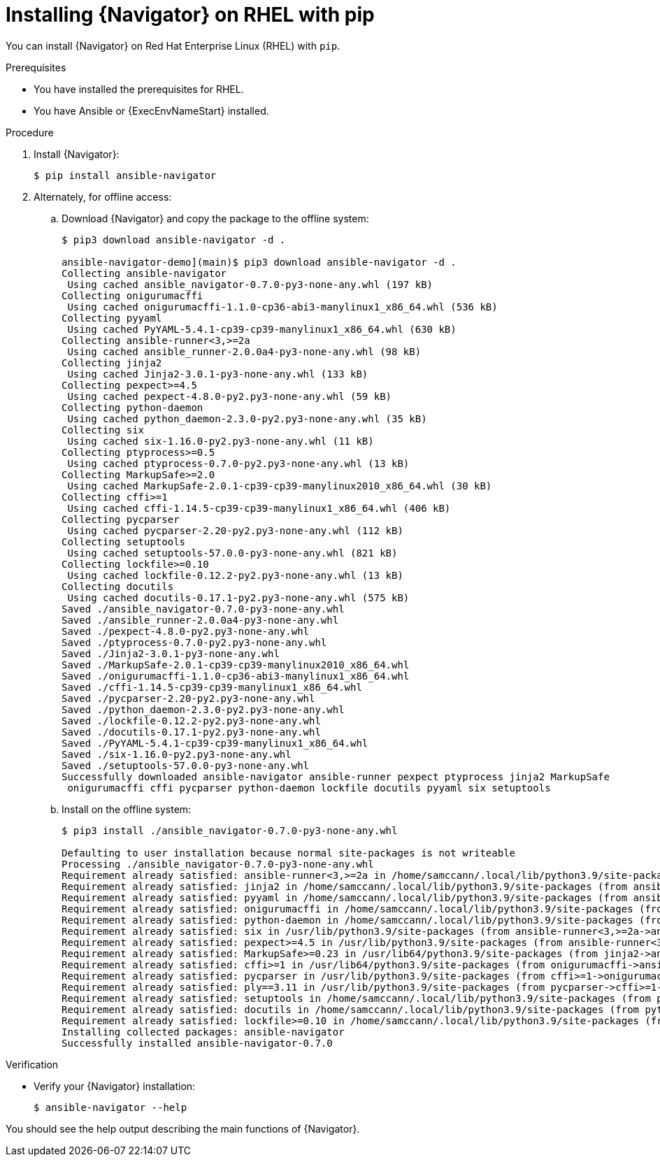 
[id="proc-installing-navigator-rhel-pip_{context}"]


= Installing {Navigator} on RHEL with pip


[role="_abstract"]

You can install {Navigator} on Red Hat Enterprise Linux (RHEL) with `pip`.

.Prerequisites

* You have installed the prerequisites for RHEL.
* You have Ansible or {ExecEnvNameStart} installed.


.Procedure

. Install {Navigator}:
+
```
$ pip install ansible-navigator
```
+

. Alternately, for offline access:
.. Download {Navigator} and copy the package to the offline system:
+
```
$ pip3 download ansible-navigator -d .

ansible-navigator-demo](main)$ pip3 download ansible-navigator -d .
Collecting ansible-navigator
 Using cached ansible_navigator-0.7.0-py3-none-any.whl (197 kB)
Collecting onigurumacffi
 Using cached onigurumacffi-1.1.0-cp36-abi3-manylinux1_x86_64.whl (536 kB)
Collecting pyyaml
 Using cached PyYAML-5.4.1-cp39-cp39-manylinux1_x86_64.whl (630 kB)
Collecting ansible-runner<3,>=2a
 Using cached ansible_runner-2.0.0a4-py3-none-any.whl (98 kB)
Collecting jinja2
 Using cached Jinja2-3.0.1-py3-none-any.whl (133 kB)
Collecting pexpect>=4.5
 Using cached pexpect-4.8.0-py2.py3-none-any.whl (59 kB)
Collecting python-daemon
 Using cached python_daemon-2.3.0-py2.py3-none-any.whl (35 kB)
Collecting six
 Using cached six-1.16.0-py2.py3-none-any.whl (11 kB)
Collecting ptyprocess>=0.5
 Using cached ptyprocess-0.7.0-py2.py3-none-any.whl (13 kB)
Collecting MarkupSafe>=2.0
 Using cached MarkupSafe-2.0.1-cp39-cp39-manylinux2010_x86_64.whl (30 kB)
Collecting cffi>=1
 Using cached cffi-1.14.5-cp39-cp39-manylinux1_x86_64.whl (406 kB)
Collecting pycparser
 Using cached pycparser-2.20-py2.py3-none-any.whl (112 kB)
Collecting setuptools
 Using cached setuptools-57.0.0-py3-none-any.whl (821 kB)
Collecting lockfile>=0.10
 Using cached lockfile-0.12.2-py2.py3-none-any.whl (13 kB)
Collecting docutils
 Using cached docutils-0.17.1-py2.py3-none-any.whl (575 kB)
Saved ./ansible_navigator-0.7.0-py3-none-any.whl
Saved ./ansible_runner-2.0.0a4-py3-none-any.whl
Saved ./pexpect-4.8.0-py2.py3-none-any.whl
Saved ./ptyprocess-0.7.0-py2.py3-none-any.whl
Saved ./Jinja2-3.0.1-py3-none-any.whl
Saved ./MarkupSafe-2.0.1-cp39-cp39-manylinux2010_x86_64.whl
Saved ./onigurumacffi-1.1.0-cp36-abi3-manylinux1_x86_64.whl
Saved ./cffi-1.14.5-cp39-cp39-manylinux1_x86_64.whl
Saved ./pycparser-2.20-py2.py3-none-any.whl
Saved ./python_daemon-2.3.0-py2.py3-none-any.whl
Saved ./lockfile-0.12.2-py2.py3-none-any.whl
Saved ./docutils-0.17.1-py2.py3-none-any.whl
Saved ./PyYAML-5.4.1-cp39-cp39-manylinux1_x86_64.whl
Saved ./six-1.16.0-py2.py3-none-any.whl
Saved ./setuptools-57.0.0-py3-none-any.whl
Successfully downloaded ansible-navigator ansible-runner pexpect ptyprocess jinja2 MarkupSafe
 onigurumacffi cffi pycparser python-daemon lockfile docutils pyyaml six setuptools
```
+

.. Install on the offline system:
+
```
$ pip3 install ./ansible_navigator-0.7.0-py3-none-any.whl

Defaulting to user installation because normal site-packages is not writeable
Processing ./ansible_navigator-0.7.0-py3-none-any.whl
Requirement already satisfied: ansible-runner<3,>=2a in /home/samccann/.local/lib/python3.9/site-packages (from ansible-navigator==0.7.0) (2.0.0a4)
Requirement already satisfied: jinja2 in /home/samccann/.local/lib/python3.9/site-packages (from ansible-navigator==0.7.0) (2.11.3)
Requirement already satisfied: pyyaml in /home/samccann/.local/lib/python3.9/site-packages (from ansible-navigator==0.7.0) (5.4.1)
Requirement already satisfied: onigurumacffi in /home/samccann/.local/lib/python3.9/site-packages (from ansible-navigator==0.7.0) (1.1.0)
Requirement already satisfied: python-daemon in /home/samccann/.local/lib/python3.9/site-packages (from ansible-runner<3,>=2a->ansible-navigator==0.7.0) (2.3.0)
Requirement already satisfied: six in /usr/lib/python3.9/site-packages (from ansible-runner<3,>=2a->ansible-navigator==0.7.0) (1.15.0)
Requirement already satisfied: pexpect>=4.5 in /usr/lib/python3.9/site-packages (from ansible-runner<3,>=2a->ansible-navigator==0.7.0) (4.8.0)
Requirement already satisfied: MarkupSafe>=0.23 in /usr/lib64/python3.9/site-packages (from jinja2->ansible-navigator==0.7.0) (1.1.1)
Requirement already satisfied: cffi>=1 in /usr/lib64/python3.9/site-packages (from onigurumacffi->ansible-navigator==0.7.0) (1.14.5)
Requirement already satisfied: pycparser in /usr/lib/python3.9/site-packages (from cffi>=1->onigurumacffi->ansible-navigator==0.7.0) (2.20)
Requirement already satisfied: ply==3.11 in /usr/lib/python3.9/site-packages (from pycparser->cffi>=1->onigurumacffi->ansible-navigator==0.7.0) (3.11)
Requirement already satisfied: setuptools in /home/samccann/.local/lib/python3.9/site-packages (from python-daemon->ansible-runner<3,>=2a->ansible-navigator==0.7.0) (56.2.0)
Requirement already satisfied: docutils in /home/samccann/.local/lib/python3.9/site-packages (from python-daemon->ansible-runner<3,>=2a->ansible-navigator==0.7.0) (0.17.1)
Requirement already satisfied: lockfile>=0.10 in /home/samccann/.local/lib/python3.9/site-packages (from python-daemon->ansible-runner<3,>=2a->ansible-navigator==0.7.0) (0.12.2)
Installing collected packages: ansible-navigator
Successfully installed ansible-navigator-0.7.0
```
+


.Verification

* Verify your {Navigator} installation:
+
```
$ ansible-navigator --help
```

You should see the help output describing the main functions of {Navigator}.
